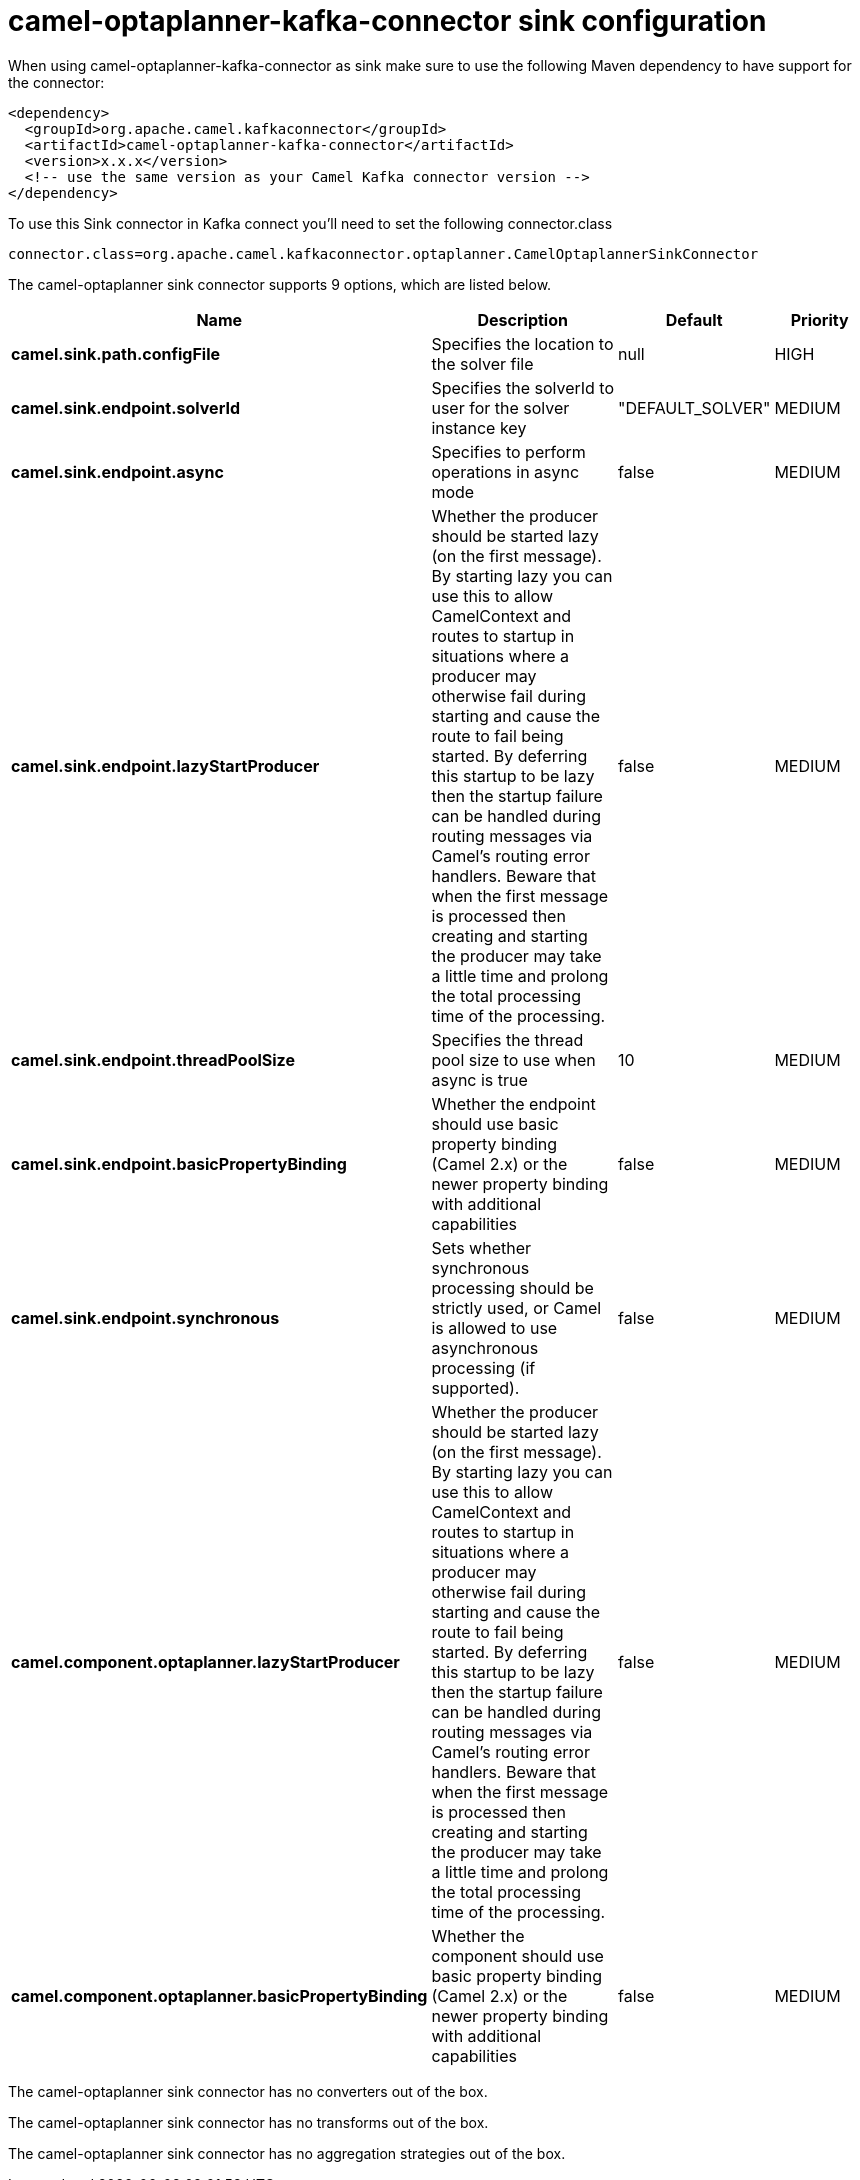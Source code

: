 // kafka-connector options: START
[[camel-optaplanner-kafka-connector-sink]]
= camel-optaplanner-kafka-connector sink configuration

When using camel-optaplanner-kafka-connector as sink make sure to use the following Maven dependency to have support for the connector:

[source,xml]
----
<dependency>
  <groupId>org.apache.camel.kafkaconnector</groupId>
  <artifactId>camel-optaplanner-kafka-connector</artifactId>
  <version>x.x.x</version>
  <!-- use the same version as your Camel Kafka connector version -->
</dependency>
----

To use this Sink connector in Kafka connect you'll need to set the following connector.class

[source,java]
----
connector.class=org.apache.camel.kafkaconnector.optaplanner.CamelOptaplannerSinkConnector
----


The camel-optaplanner sink connector supports 9 options, which are listed below.



[width="100%",cols="2,5,^1,2",options="header"]
|===
| Name | Description | Default | Priority
| *camel.sink.path.configFile* | Specifies the location to the solver file | null | HIGH
| *camel.sink.endpoint.solverId* | Specifies the solverId to user for the solver instance key | "DEFAULT_SOLVER" | MEDIUM
| *camel.sink.endpoint.async* | Specifies to perform operations in async mode | false | MEDIUM
| *camel.sink.endpoint.lazyStartProducer* | Whether the producer should be started lazy (on the first message). By starting lazy you can use this to allow CamelContext and routes to startup in situations where a producer may otherwise fail during starting and cause the route to fail being started. By deferring this startup to be lazy then the startup failure can be handled during routing messages via Camel's routing error handlers. Beware that when the first message is processed then creating and starting the producer may take a little time and prolong the total processing time of the processing. | false | MEDIUM
| *camel.sink.endpoint.threadPoolSize* | Specifies the thread pool size to use when async is true | 10 | MEDIUM
| *camel.sink.endpoint.basicPropertyBinding* | Whether the endpoint should use basic property binding (Camel 2.x) or the newer property binding with additional capabilities | false | MEDIUM
| *camel.sink.endpoint.synchronous* | Sets whether synchronous processing should be strictly used, or Camel is allowed to use asynchronous processing (if supported). | false | MEDIUM
| *camel.component.optaplanner.lazyStartProducer* | Whether the producer should be started lazy (on the first message). By starting lazy you can use this to allow CamelContext and routes to startup in situations where a producer may otherwise fail during starting and cause the route to fail being started. By deferring this startup to be lazy then the startup failure can be handled during routing messages via Camel's routing error handlers. Beware that when the first message is processed then creating and starting the producer may take a little time and prolong the total processing time of the processing. | false | MEDIUM
| *camel.component.optaplanner.basicPropertyBinding* | Whether the component should use basic property binding (Camel 2.x) or the newer property binding with additional capabilities | false | MEDIUM
|===



The camel-optaplanner sink connector has no converters out of the box.





The camel-optaplanner sink connector has no transforms out of the box.





The camel-optaplanner sink connector has no aggregation strategies out of the box.
// kafka-connector options: END
